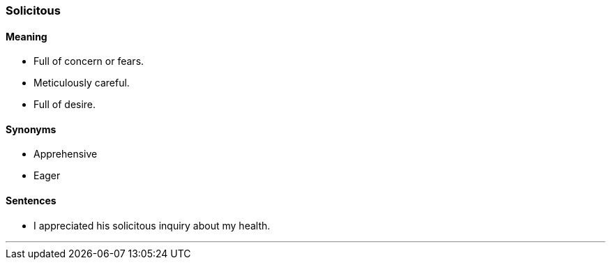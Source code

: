 === Solicitous

==== Meaning

* Full of concern or fears.
* Meticulously careful.
* Full of desire.

==== Synonyms

* Apprehensive
* Eager

==== Sentences

* I appreciated his [.underline]#solicitous# inquiry about my health.

'''
